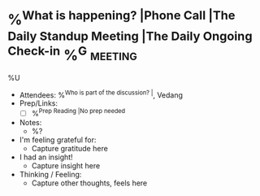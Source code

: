 * %^{What is happening? |Phone Call |The Daily Standup Meeting |The Daily Ongoing Check-in} %^G:meeting:
%U
- Attendees: %^{Who is part of the discussion? |}, Vedang
- Prep/Links:
  + [ ] %^{Prep Reading |No prep needed}
- Notes:
  + %?
- I'm feeling grateful for:
  + Capture gratitude here
- I had an insight!
  + Capture insight here
- Thinking / Feeling:
  + Capture other thoughts, feels here
